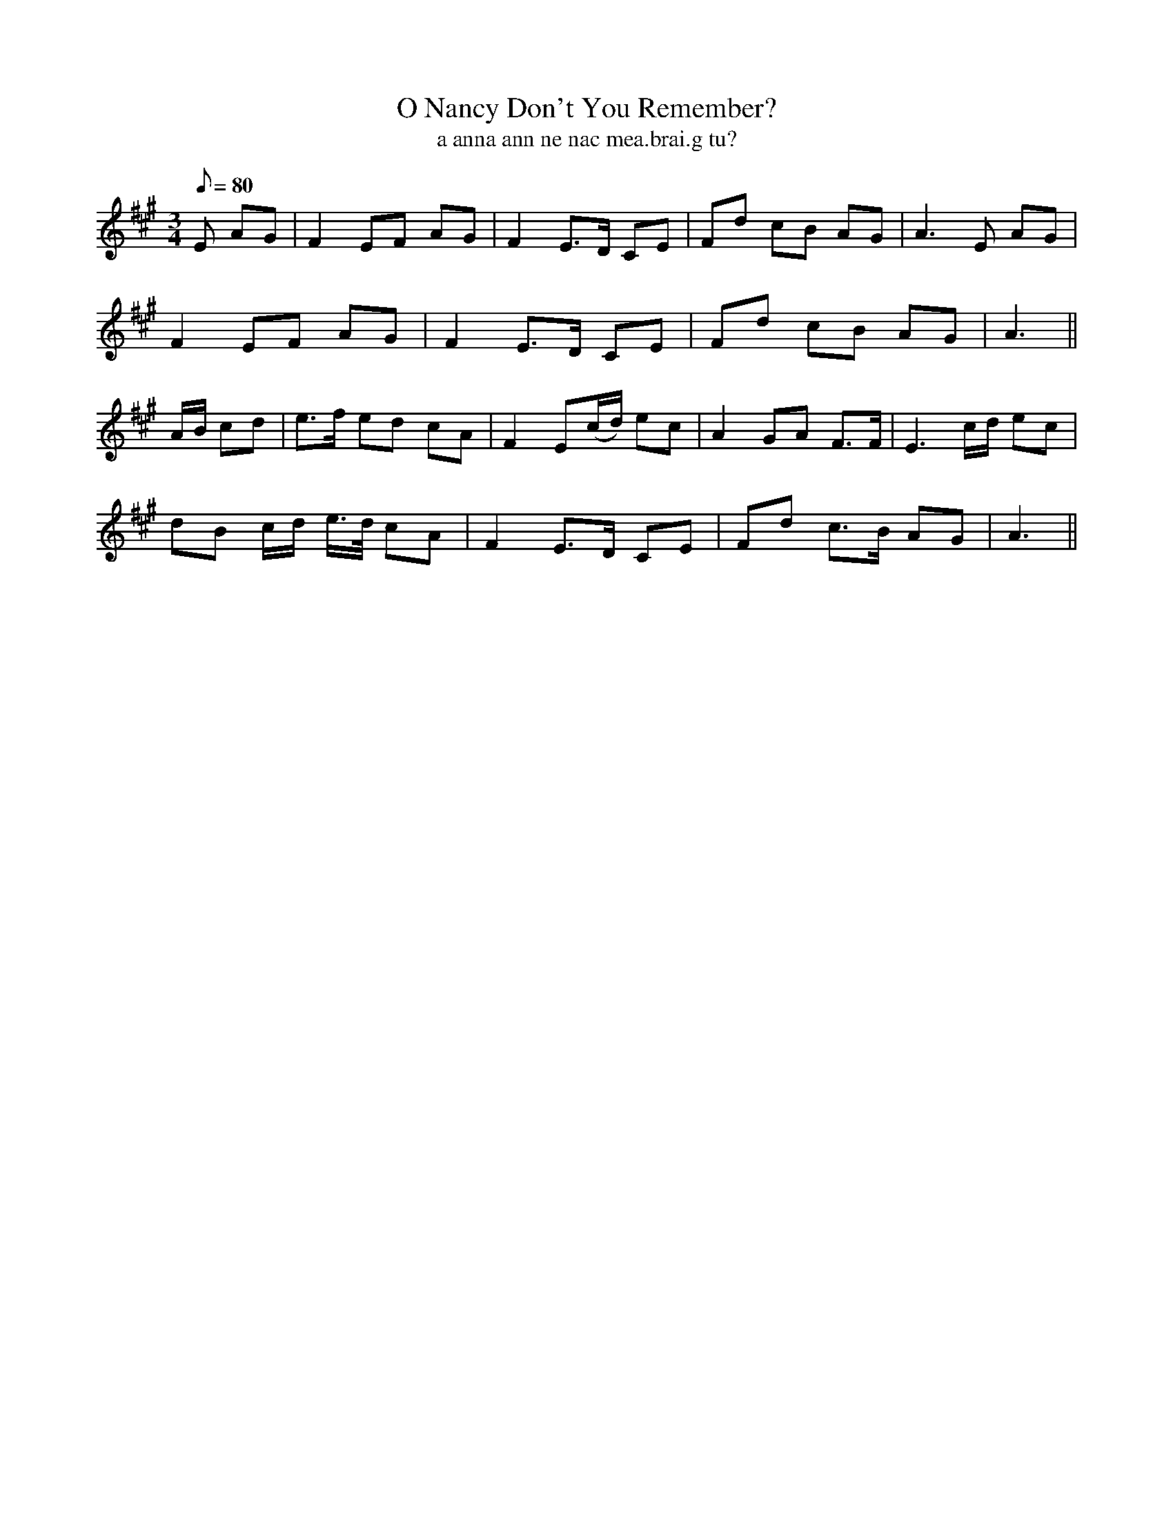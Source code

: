 X:601
T:O Nancy Don't You Remember?
R:air
T:a anna ann ne nac mea.brai.g tu?
Z:Tempo: slow
M:3/4
L:1/8
Q:80
K:A
E AG|F2 EF AG|F2E>D CE|Fd cB AG|A3 E AG|
F2 EF AG|F2 E>D CE|Fd cB AG|A3||
A/B/ cd|e>f ed cA|F2 E(c/d/) ec|A2 GA F>F|E3 c/d/ ec|
dB c/d/ e3/4d/4 cA|F2 E>D CE|Fd c>B AG|A3||
